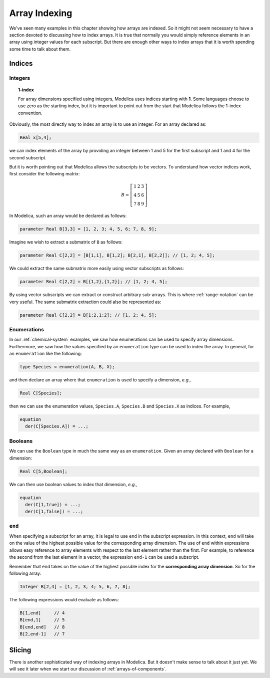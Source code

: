 .. _array-indexing:

Array Indexing
--------------

We've seen many examples in this chapter showing how arrays are
indexed.  So it might not seem necessary to have a section devoted to
discussing how to index arrays.  It is true that normally you would
simply reference elements in an array using integer values for each
subscript.  But there are enough other ways to index arrays that it is
worth spending some time to talk about them.

Indices
^^^^^^^

Integers
~~~~~~~~

.. topic:: 1-index

    For array dimensions specified using integers, Modelica uses
    indices starting with **1**.  Some languages choose to use zero as
    the starting index, but it is important to point out from the start
    that Modelica follows the 1-index convention.

Obviously, the most directly way to index an array is to use an
integer.  For an array declared as:

.. code-block:: modelica

    Real x[5,4];

we can index elements of the array by providing an integer between 1
and 5 for the first subscript and 1 and 4 for the second subscript.

But it is worth pointing out that Modelica allows the subscripts to be
vectors.  To understand how vector indices work, first consider the
following matrix:

.. math::

    B = \left[
    \begin{array}{ccc}
    1 & 2 & 3 \\
    4 & 5 & 6 \\
    7 & 8 & 9
    \end{array}
    \right]

In Modelica, such an array would be declared as follows:

.. code-block:: modelica

    parameter Real B[3,3] = [1, 2, 3; 4, 5, 6; 7, 8, 9];

Imagine we wish to extract a submatrix of ``B`` as follows:

.. code-block:: modelica

    parameter Real C[2,2] = [B[1,1], B[1,2]; B[2,1], B[2,2]]; // [1, 2; 4, 5];

We could extract the same submatrix more easily using vector
subscripts as follows:

.. code-block:: modelica

    parameter Real C[2,2] = B[{1,2},{1,2}]; // [1, 2; 4, 5];

By using vector subscripts we can extract or construct arbitrary
sub-arrays.  This is where :ref:`range-notation` can be very useful.
The same submatrix extraction could also be represented as:

.. code-block:: modelica

    parameter Real C[2,2] = B[1:2,1:2]; // [1, 2; 4, 5];

Enumerations
~~~~~~~~~~~~

In our :ref:`chemical-system` examples, we saw how enumerations can be
used to specify array dimensions.  Furthermore, we saw how the values
specified by an ``enumeration`` type can be used to index the array.
In general, for an ``enumeration`` like the following:

.. code-block:: modelica

    type Species = enumeration(A, B, X);

and then declare an array where that ``enumeration`` is used to
specify a dimension, *e.g.,*

.. code-block:: modelica

    Real C[Species];

then we can use the enumeration values, ``Species.A``, ``Species.B``
and ``Species.X`` as indices.  For example,

.. code-block:: modelica

    equation
      der(C[Species.A]) = ...;


Booleans
~~~~~~~~

We can use the ``Boolean`` type in much the same way as an
``enumeration``.  Given an array declared with ``Boolean`` for a
dimension:

.. code-block:: modelica

    Real C[5,Boolean];

We can then use boolean values to index that dimension, *e.g.,*

.. code-block:: modelica

    equation
      der(C[1,true]) = ...;
      der(C[1,false]) = ...;

``end``
~~~~~~~

When specifying a subscript for an array, it is legal to use ``end``
in the subscript expression.  In this context, ``end`` will take on
the value of the highest possible value for the corresponding array
dimension.  The use of ``end`` within expressions allows easy
reference to array elements with respect to the last element rather
than the first.  For example, to reference the second from the last
element in a vector, the expression ``end-1`` can be used a subscript.

Remember that ``end`` takes on the value of the highest possible index
for the **corresponding array dimension**.  So for the following
array:

.. code-block:: modelica

    Integer B[2,4] = [1, 2, 3, 4; 5, 6, 7, 8];

The following expressions would evaluate as follows:

.. code-block:: modelica

    B[1,end]     // 4
    B[end,1]     // 5
    B[end,end]   // 8
    B[2,end-1]   // 7

Slicing
^^^^^^^

There is another sophisticated way of indexing arrays in Modelica.
But it doesn't make sense to talk about it just yet.  We will see it
later when we start our discussion of :ref:`arrays-of-components`.
